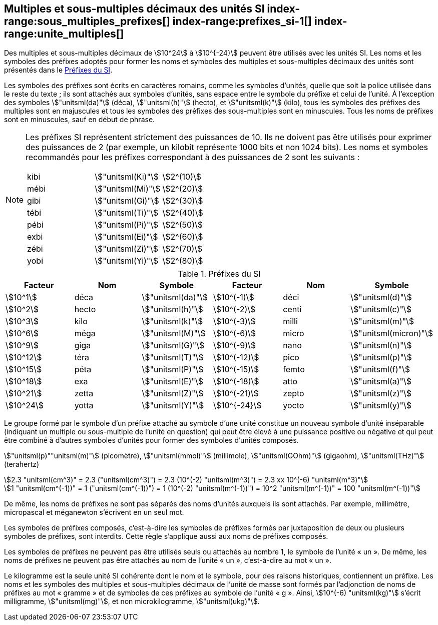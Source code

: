 
[[chapter3]]
== Multiples et sous-multiples décimaux des unités SI index-range:sous_multiples_prefixes[((("multiples et sous-multiples, préfixes")))] index-range:prefixes_si-1[(((préfixes SI)))] index-range:unite_multiples[(((unité(s),multiples et sous-multiples des)))]

Des multiples et sous-multiples décimaux de stem:[10^24] à stem:[10^{-24}] peuvent être utilisés avec les
unités SI. Les noms et les symboles des préfixes adoptés pour former les noms et symboles
des multiples et sous-multiples décimaux des unités sont présentés dans le <<table-7>>.

Les symboles des préfixes sont écrits en caractères romains, comme les symboles d’unités,
quelle que soit la police utilisée dans le reste du texte{nbsp}; ils sont attachés aux symboles
d’unités, sans espace entre le symbole du préfixe et celui de l’unité. À l’exception des
symboles stem:["unitsml(da)"] (déca), stem:["unitsml(h)"] (hecto), et stem:["unitsml(k)"] (kilo), tous les symboles des préfixes des multiples sont
en majuscules et tous les symboles des préfixes des sous-multiples sont en minuscules.
Tous les noms de préfixes sont en minuscules, sauf en début de phrase.
(((préfixes SI)))

[NOTE]
====
Les préfixes SI représentent strictement
des puissances de 10. Ils ne doivent pas être
utilisés pour exprimer des puissances de 2
(par exemple, un kilobit représente 1000 bits
et non 1024 bits). Les noms et symboles
recommandés pour les préfixes correspondant
à des puissances de 2 sont les suivants{nbsp}:

[%unnumbered]
[cols="<,<,<"]
|===
| kibi | stem:["unitsml(Ki)"] | stem:[2^(10)]
| mébi | stem:["unitsml(Mi)"] | stem:[2^(20)]
| gibi | stem:["unitsml(Gi)"] | stem:[2^(30)]
| tébi | stem:["unitsml(Ti)"] | stem:[2^(40)]
| pébi | stem:["unitsml(Pi)"] | stem:[2^(50)]
| exbi | stem:["unitsml(Ei)"] | stem:[2^(60)]
| zébi | stem:["unitsml(Zi)"] | stem:[2^(70)]
| yobi | stem:["unitsml(Yi)"] | stem:[2^(80)]
|===
====

[[table-7]]
.Préfixes du SI
[cols="<,1,<,<,1,<",options="header"]
|===
| Facteur | Nom | Symbole | Facteur | Nom | Symbole

| stem:[10^1] | déca | stem:["unitsml(da)"] | stem:[10^(-1)] | déci | stem:["unitsml(d)"]
| stem:[10^2] | hecto | stem:["unitsml(h)"] | stem:[10^(-2)] | centi | stem:["unitsml(c)"]
| stem:[10^3] | kilo | stem:["unitsml(k)"] | stem:[10^(-3)] | milli | stem:["unitsml(m)"]
| stem:[10^6] | méga | stem:["unitsml(M)"] | stem:[10^(-6)] | micro | stem:["unitsml(micron)"]
| stem:[10^9] | giga | stem:["unitsml(G)"] | stem:[10^(-9)] | nano | stem:["unitsml(n)"]
| stem:[10^12] | téra | stem:["unitsml(T)"] | stem:[10^(-12)] | pico | stem:["unitsml(p)"]
| stem:[10^15] | péta | stem:["unitsml(P)"] | stem:[10^(-15)] | femto | stem:["unitsml(f)"]
| stem:[10^18] | exa | stem:["unitsml(E)"] | stem:[10^(-18)] | atto | stem:["unitsml(a)"]
| stem:[10^21] | zetta | stem:["unitsml(Z)"] | stem:[10^(-21)] | zepto | stem:["unitsml(z)"]
| stem:[10^24] | yotta | stem:["unitsml(Y)"] | stem:[10^{-24}] | yocto | stem:["unitsml(y)"]
|===



Le groupe formé par le symbole d’un préfixe attaché au symbole d’une unité constitue un
nouveau symbole d’unité inséparable (indiquant un multiple ou sous-multiple de l’unité en
question) qui peut être élevé à une puissance positive ou négative et qui peut être combiné à
d’autres symboles d’unités pour former des symboles d’unités composés.


====
stem:["unitsml(p)""unitsml(m)"] (picomètre), stem:["unitsml(mmol)"] (millimole), stem:["unitsml(GOhm)"] (gigaohm), stem:["unitsml(THz)"] (terahertz)

[stem%unnumbered]
++++
2.3 "unitsml(cm^3)" = 2.3 ("unitsml(cm^3)") = 2.3 (10^(-2) "unitsml(m^3)") = 2.3 xx 10^(-6) "unitsml(m^3)"
++++

[stem%unnumbered]
++++
1 "unitsml(cm^(-1))" = 1 ("unitsml(cm^(-1))") = 1 (10^(-2) "unitsml(m^(-1))") = 10^2 "unitsml(m^(-1))" = 100 "unitsml(m^(-1))"
++++
====


De même, les noms de préfixes ne sont pas séparés des noms d’unités auxquels ils sont
attachés. Par exemple, millimètre, micropascal et méganewton s’écrivent en un seul mot.

Les symboles de préfixes composés, c’est-à-dire les symboles de préfixes formés par
juxtaposition de deux ou plusieurs symboles de préfixes, sont interdits. Cette règle
s’applique aussi aux noms de préfixes composés.
(((kilogramme,multiples et sous-multiples)))

Les symboles de préfixes ne peuvent pas être utilisés seuls ou attachés au nombre 1,
le symbole de l’unité «{nbsp}un{nbsp}». De même, les noms de préfixes ne peuvent pas être attachés au
nom de l’unité «{nbsp}un{nbsp}», c’est-à-dire au mot «{nbsp}un{nbsp}».
(((multiples du kilogramme)))

Le ((kilogramme)) est la seule unité SI cohérente dont le nom et le symbole, pour des raisons
historiques, contiennent un préfixe. Les noms et les symboles des multiples et
sous-multiples décimaux de l’unité de masse sont formés par l’adjonction de noms de
préfixes au mot «{nbsp}gramme{nbsp}» et de symboles de ces préfixes au symbole de l’unité «{nbsp}g{nbsp}».
Ainsi, stem:[10^(-6) "unitsml(kg)"] s’écrit milligramme, stem:["unitsml(mg)"], et non microkilogramme, stem:["unitsml(ukg)"]. [[sous_multiples_prefixes]] [[prefixes_si-1]] [[unite_multiples]]

